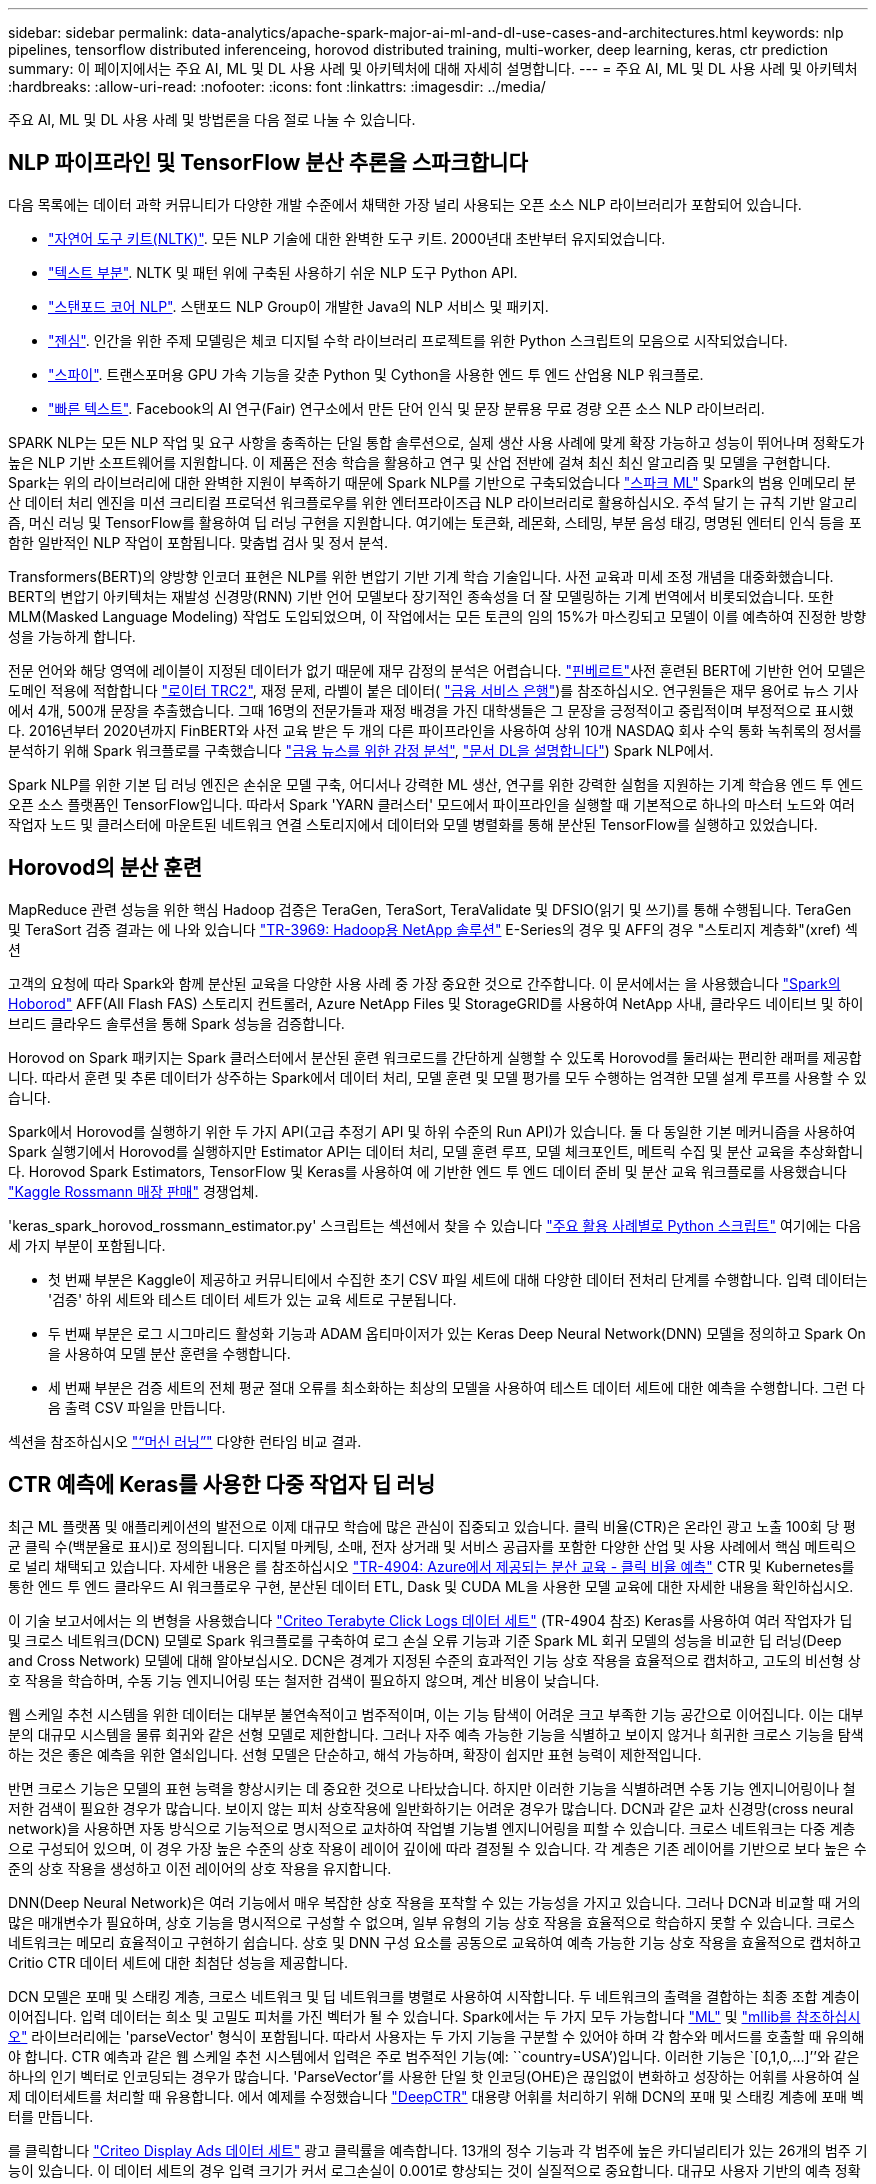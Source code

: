---
sidebar: sidebar 
permalink: data-analytics/apache-spark-major-ai-ml-and-dl-use-cases-and-architectures.html 
keywords: nlp pipelines, tensorflow distributed inferenceing, horovod distributed training, multi-worker, deep learning, keras, ctr prediction 
summary: 이 페이지에서는 주요 AI, ML 및 DL 사용 사례 및 아키텍처에 대해 자세히 설명합니다. 
---
= 주요 AI, ML 및 DL 사용 사례 및 아키텍처
:hardbreaks:
:allow-uri-read: 
:nofooter: 
:icons: font
:linkattrs: 
:imagesdir: ../media/


[role="lead"]
주요 AI, ML 및 DL 사용 사례 및 방법론을 다음 절로 나눌 수 있습니다.



== NLP 파이프라인 및 TensorFlow 분산 추론을 스파크합니다

다음 목록에는 데이터 과학 커뮤니티가 다양한 개발 수준에서 채택한 가장 널리 사용되는 오픈 소스 NLP 라이브러리가 포함되어 있습니다.

* https://www.nltk.org/["자연어 도구 키트(NLTK)"^]. 모든 NLP 기술에 대한 완벽한 도구 키트. 2000년대 초반부터 유지되었습니다.
* https://textblob.readthedocs.io/en/dev/["텍스트 부분"^]. NLTK 및 패턴 위에 구축된 사용하기 쉬운 NLP 도구 Python API.
* https://stanfordnlp.github.io/CoreNLP/["스탠포드 코어 NLP"^]. 스탠포드 NLP Group이 개발한 Java의 NLP 서비스 및 패키지.
* https://radimrehurek.com/gensim/["젠심"^]. 인간을 위한 주제 모델링은 체코 디지털 수학 라이브러리 프로젝트를 위한 Python 스크립트의 모음으로 시작되었습니다.
* https://spacy.io/["스파이"^]. 트랜스포머용 GPU 가속 기능을 갖춘 Python 및 Cython을 사용한 엔드 투 엔드 산업용 NLP 워크플로.
* https://fasttext.cc/["빠른 텍스트"^]. Facebook의 AI 연구(Fair) 연구소에서 만든 단어 인식 및 문장 분류용 무료 경량 오픈 소스 NLP 라이브러리.


SPARK NLP는 모든 NLP 작업 및 요구 사항을 충족하는 단일 통합 솔루션으로, 실제 생산 사용 사례에 맞게 확장 가능하고 성능이 뛰어나며 정확도가 높은 NLP 기반 소프트웨어를 지원합니다. 이 제품은 전송 학습을 활용하고 연구 및 산업 전반에 걸쳐 최신 최신 알고리즘 및 모델을 구현합니다. Spark는 위의 라이브러리에 대한 완벽한 지원이 부족하기 때문에 Spark NLP를 기반으로 구축되었습니다 https://spark.apache.org/docs/latest/ml-guide.html["스파크 ML"^] Spark의 범용 인메모리 분산 데이터 처리 엔진을 미션 크리티컬 프로덕션 워크플로우를 위한 엔터프라이즈급 NLP 라이브러리로 활용하십시오. 주석 달기 는 규칙 기반 알고리즘, 머신 러닝 및 TensorFlow를 활용하여 딥 러닝 구현을 지원합니다. 여기에는 토큰화, 레몬화, 스테밍, 부분 음성 태깅, 명명된 엔터티 인식 등을 포함한 일반적인 NLP 작업이 포함됩니다. 맞춤법 검사 및 정서 분석.

Transformers(BERT)의 양방향 인코더 표현은 NLP를 위한 변압기 기반 기계 학습 기술입니다. 사전 교육과 미세 조정 개념을 대중화했습니다. BERT의 변압기 아키텍처는 재발성 신경망(RNN) 기반 언어 모델보다 장기적인 종속성을 더 잘 모델링하는 기계 번역에서 비롯되었습니다. 또한 MLM(Masked Language Modeling) 작업도 도입되었으며, 이 작업에서는 모든 토큰의 임의 15%가 마스킹되고 모델이 이를 예측하여 진정한 방향성을 가능하게 합니다.

전문 언어와 해당 영역에 레이블이 지정된 데이터가 없기 때문에 재무 감정의 분석은 어렵습니다. https://nlp.johnsnowlabs.com/2021/11/03/bert_sequence_classifier_finbert_en.html["핀베르트"^]사전 훈련된 BERT에 기반한 언어 모델은 도메인 적용에 적합합니다 https://trec.nist.gov/data/reuters/reuters.html["로이터 TRC2"^], 재정 문제, 라벨이 붙은 데이터( https://www.researchgate.net/publication/251231364_FinancialPhraseBank-v10["금융 서비스 은행"^])를 참조하십시오. 연구원들은 재무 용어로 뉴스 기사에서 4개, 500개 문장을 추출했습니다. 그때 16명의 전문가들과 재정 배경을 가진 대학생들은 그 문장을 긍정적이고 중립적이며 부정적으로 표시했다. 2016년부터 2020년까지 FinBERT와 사전 교육 받은 두 개의 다른 파이프라인을 사용하여 상위 10개 NASDAQ 회사 수익 통화 녹취록의 정서를 분석하기 위해 Spark 워크플로를 구축했습니다 https://nlp.johnsnowlabs.com/2021/11/11/classifierdl_bertwiki_finance_sentiment_pipeline_en.html["금융 뉴스를 위한 감정 분석"^], https://nlp.johnsnowlabs.com/2020/03/19/explain_document_dl.html["문서 DL을 설명합니다"^]) Spark NLP에서.

Spark NLP를 위한 기본 딥 러닝 엔진은 손쉬운 모델 구축, 어디서나 강력한 ML 생산, 연구를 위한 강력한 실험을 지원하는 기계 학습용 엔드 투 엔드 오픈 소스 플랫폼인 TensorFlow입니다. 따라서 Spark 'YARN 클러스터' 모드에서 파이프라인을 실행할 때 기본적으로 하나의 마스터 노드와 여러 작업자 노드 및 클러스터에 마운트된 네트워크 연결 스토리지에서 데이터와 모델 병렬화를 통해 분산된 TensorFlow를 실행하고 있었습니다.



== Horovod의 분산 훈련

MapReduce 관련 성능을 위한 핵심 Hadoop 검증은 TeraGen, TeraSort, TeraValidate 및 DFSIO(읽기 및 쓰기)를 통해 수행됩니다. TeraGen 및 TeraSort 검증 결과는 에 나와 있습니다 http://www.netapp.com/us/media/tr-3969.pdf["TR-3969: Hadoop용 NetApp 솔루션"^] E-Series의 경우 및 AFF의 경우 "스토리지 계층화"(xref) 섹션

고객의 요청에 따라 Spark와 함께 분산된 교육을 다양한 사용 사례 중 가장 중요한 것으로 간주합니다. 이 문서에서는 을 사용했습니다 https://horovod.readthedocs.io/en/stable/spark_include.html["Spark의 Hoborod"^] AFF(All Flash FAS) 스토리지 컨트롤러, Azure NetApp Files 및 StorageGRID를 사용하여 NetApp 사내, 클라우드 네이티브 및 하이브리드 클라우드 솔루션을 통해 Spark 성능을 검증합니다.

Horovod on Spark 패키지는 Spark 클러스터에서 분산된 훈련 워크로드를 간단하게 실행할 수 있도록 Horovod를 둘러싸는 편리한 래퍼를 제공합니다. 따라서 훈련 및 추론 데이터가 상주하는 Spark에서 데이터 처리, 모델 훈련 및 모델 평가를 모두 수행하는 엄격한 모델 설계 루프를 사용할 수 있습니다.

Spark에서 Horovod를 실행하기 위한 두 가지 API(고급 추정기 API 및 하위 수준의 Run API)가 있습니다. 둘 다 동일한 기본 메커니즘을 사용하여 Spark 실행기에서 Horovod를 실행하지만 Estimator API는 데이터 처리, 모델 훈련 루프, 모델 체크포인트, 메트릭 수집 및 분산 교육을 추상화합니다. Horovod Spark Estimators, TensorFlow 및 Keras를 사용하여 에 기반한 엔드 투 엔드 데이터 준비 및 분산 교육 워크플로를 사용했습니다 https://www.kaggle.com/c/rossmann-store-sales["Kaggle Rossmann 매장 판매"^] 경쟁업체.

'keras_spark_horovod_rossmann_estimator.py' 스크립트는 섹션에서 찾을 수 있습니다 link:apache-spark-python-scripts-for-each-major-use-case.html["주요 활용 사례별로 Python 스크립트"] 여기에는 다음 세 가지 부분이 포함됩니다.

* 첫 번째 부분은 Kaggle이 제공하고 커뮤니티에서 수집한 초기 CSV 파일 세트에 대해 다양한 데이터 전처리 단계를 수행합니다. 입력 데이터는 '검증' 하위 세트와 테스트 데이터 세트가 있는 교육 세트로 구분됩니다.
* 두 번째 부분은 로그 시그마리드 활성화 기능과 ADAM 옵티마이저가 있는 Keras Deep Neural Network(DNN) 모델을 정의하고 Spark On을 사용하여 모델 분산 훈련을 수행합니다.
* 세 번째 부분은 검증 세트의 전체 평균 절대 오류를 최소화하는 최상의 모델을 사용하여 테스트 데이터 세트에 대한 예측을 수행합니다. 그런 다음 출력 CSV 파일을 만듭니다.


섹션을 참조하십시오 link:apache-spark-use-cases-summary.html#machine-learning["“머신 러닝”"] 다양한 런타임 비교 결과.



== CTR 예측에 Keras를 사용한 다중 작업자 딥 러닝

최근 ML 플랫폼 및 애플리케이션의 발전으로 이제 대규모 학습에 많은 관심이 집중되고 있습니다. 클릭 비율(CTR)은 온라인 광고 노출 100회 당 평균 클릭 수(백분율로 표시)로 정의됩니다. 디지털 마케팅, 소매, 전자 상거래 및 서비스 공급자를 포함한 다양한 산업 및 사용 사례에서 핵심 메트릭으로 널리 채택되고 있습니다. 자세한 내용은 를 참조하십시오 link:../ai/aks-anf_introduction.html["TR-4904: Azure에서 제공되는 분산 교육 - 클릭 비율 예측"^] CTR 및 Kubernetes를 통한 엔드 투 엔드 클라우드 AI 워크플로우 구현, 분산된 데이터 ETL, Dask 및 CUDA ML을 사용한 모델 교육에 대한 자세한 내용을 확인하십시오.

이 기술 보고서에서는 의 변형을 사용했습니다 https://labs.criteo.com/2013/12/download-terabyte-click-logs-2/["Criteo Terabyte Click Logs 데이터 세트"^] (TR-4904 참조) Keras를 사용하여 여러 작업자가 딥 및 크로스 네트워크(DCN) 모델로 Spark 워크플로를 구축하여 로그 손실 오류 기능과 기준 Spark ML 회귀 모델의 성능을 비교한 딥 러닝(Deep and Cross Network) 모델에 대해 알아보십시오. DCN은 경계가 지정된 수준의 효과적인 기능 상호 작용을 효율적으로 캡처하고, 고도의 비선형 상호 작용을 학습하며, 수동 기능 엔지니어링 또는 철저한 검색이 필요하지 않으며, 계산 비용이 낮습니다.

웹 스케일 추천 시스템을 위한 데이터는 대부분 불연속적이고 범주적이며, 이는 기능 탐색이 어려운 크고 부족한 기능 공간으로 이어집니다. 이는 대부분의 대규모 시스템을 물류 회귀와 같은 선형 모델로 제한합니다. 그러나 자주 예측 가능한 기능을 식별하고 보이지 않거나 희귀한 크로스 기능을 탐색하는 것은 좋은 예측을 위한 열쇠입니다. 선형 모델은 단순하고, 해석 가능하며, 확장이 쉽지만 표현 능력이 제한적입니다.

반면 크로스 기능은 모델의 표현 능력을 향상시키는 데 중요한 것으로 나타났습니다. 하지만 이러한 기능을 식별하려면 수동 기능 엔지니어링이나 철저한 검색이 필요한 경우가 많습니다. 보이지 않는 피처 상호작용에 일반화하기는 어려운 경우가 많습니다. DCN과 같은 교차 신경망(cross neural network)을 사용하면 자동 방식으로 기능적으로 명시적으로 교차하여 작업별 기능별 엔지니어링을 피할 수 있습니다. 크로스 네트워크는 다중 계층으로 구성되어 있으며, 이 경우 가장 높은 수준의 상호 작용이 레이어 깊이에 따라 결정될 수 있습니다. 각 계층은 기존 레이어를 기반으로 보다 높은 수준의 상호 작용을 생성하고 이전 레이어의 상호 작용을 유지합니다.

DNN(Deep Neural Network)은 여러 기능에서 매우 복잡한 상호 작용을 포착할 수 있는 가능성을 가지고 있습니다. 그러나 DCN과 비교할 때 거의 많은 매개변수가 필요하며, 상호 기능을 명시적으로 구성할 수 없으며, 일부 유형의 기능 상호 작용을 효율적으로 학습하지 못할 수 있습니다. 크로스 네트워크는 메모리 효율적이고 구현하기 쉽습니다. 상호 및 DNN 구성 요소를 공동으로 교육하여 예측 가능한 기능 상호 작용을 효율적으로 캡처하고 Critio CTR 데이터 세트에 대한 최첨단 성능을 제공합니다.

DCN 모델은 포매 및 스태킹 계층, 크로스 네트워크 및 딥 네트워크를 병렬로 사용하여 시작합니다. 두 네트워크의 출력을 결합하는 최종 조합 계층이 이어집니다. 입력 데이터는 희소 및 고밀도 피처를 가진 벡터가 될 수 있습니다. Spark에서는 두 가지 모두 가능합니다 https://spark.apache.org/docs/3.1.1/api/python/reference/api/pyspark.ml.linalg.SparseVector.html["ML"^] 및 https://spark.apache.org/docs/3.1.1/api/python/reference/api/pyspark.mllib.linalg.SparseVector.html["mllib를 참조하십시오"^] 라이브러리에는 'parseVector' 형식이 포함됩니다. 따라서 사용자는 두 가지 기능을 구분할 수 있어야 하며 각 함수와 메서드를 호출할 때 유의해야 합니다. CTR 예측과 같은 웹 스케일 추천 시스템에서 입력은 주로 범주적인 기능(예: ``country=USA’)입니다. 이러한 기능은 `[0,1,0,…]’’와 같은 하나의 인기 벡터로 인코딩되는 경우가 많습니다. 'ParseVector'를 사용한 단일 핫 인코딩(OHE)은 끊임없이 변화하고 성장하는 어휘를 사용하여 실제 데이터세트를 처리할 때 유용합니다. 에서 예제를 수정했습니다 https://github.com/shenweichen/DeepCTR["DeepCTR"^] 대용량 어휘를 처리하기 위해 DCN의 포매 및 스태킹 계층에 포매 벡터를 만듭니다.

를 클릭합니다 https://www.kaggle.com/competitions/criteo-display-ad-challenge/data["Criteo Display Ads 데이터 세트"^] 광고 클릭률을 예측합니다. 13개의 정수 기능과 각 범주에 높은 카디널리티가 있는 26개의 범주 기능이 있습니다. 이 데이터 세트의 경우 입력 크기가 커서 로그손실이 0.001로 향상되는 것이 실질적으로 중요합니다. 대규모 사용자 기반의 예측 정확도가 약간 개선되는 경우 회사의 수익이 크게 증가할 수 있습니다. 데이터 세트에는 7일 동안 11GB의 사용자 로그가 포함되어 있으며, 이는 약 4100만 개의 레코드에 해당합니다. Spark dataFrame.RandomSplit() 기능을 사용하여 교육(80%), 교차 검증(10%) 및 나머지 10%의 테스트 데이터를 무작위로 분할했습니다.

DCN은 Keras를 통해 TensorFlow에 구현되었습니다. DCN을 통해 모델 교육 프로세스를 구현하는 주요 구성 요소는 다음과 같습니다.

* * 데이터 처리 및 포함. * 실제 가치가 있는 기능은 로그 변환을 적용하여 정규화됩니다. 카테고리 피처의 경우, 치수 6 × (카테고리 카디널리티) 1/4의 고밀도 벡터에 피처를 포함시킵니다. 모든 임베디드 디딩을 연결하면 치수 1026의 벡터가 됩니다.
* 최적화. * ADAM 옵티마이저를 사용하여 미니 배치 확률적 최적화를 적용했습니다. 배치 크기가 512로 설정되었습니다. 배치 정규화가 딥 네트워크에 적용되고 그레이디언트 클립 표준은 100으로 설정되었습니다.
* "규칙화." 우리는 L2 규칙화 또는 중도탈락이 효과가 없는 것으로 확인됨에 따라 조기 정지에 사용했습니다.
* * Hyperparameters. * 숨겨진 계층 수, 숨겨진 계층 크기, 초기 학습 속도 및 교차 계층 수에 대한 그리드 검색을 기반으로 결과를 보고합니다. 숨겨진 레이어의 수는 2-5개까지이며 숨겨진 레이어 크기는 32-1024입니다. DCN의 경우 교차 계층 수는 1에서 6까지 있었습니다. 초기 학습 속도는 0.0001에서 0.0001로 조정되었으며 0.0001씩 증가하였습니다. 모든 실험은 훈련 단계 150,000에 일찍 멈추어 적용되었고, 그 이후에는 과다 피팅이 발생하기 시작했습니다.


DCN 외에도 CTR 예측을 위해 기타 인기 있는 딥 러닝 모델도 테스트했습니다(예 https://www.ijcai.org/proceedings/2017/0239.pdf["DeepFM"^], https://arxiv.org/pdf/1803.05170.pdf["xDeepFM"^], https://arxiv.org/abs/1810.11921["자동 내부"^], 및 https://arxiv.org/abs/2008.13535["DCN v2"^].



== 검증에 사용된 아키텍처

이 검증을 위해 4개의 작업자 노드와 AFF-A800 HA 쌍의 1개의 마스터 노드를 사용했습니다. 모든 클러스터 구성원이 10GbE 네트워크 스위치를 통해 연결되었습니다.

이러한 NetApp Spark 솔루션 검증을 위해 E5760, E5724, AFF-A800의 3가지 스토리지 컨트롤러를 사용했습니다. E-Series 스토리지 컨트롤러는 12Gbps SAS로 연결된 5개의 데이터 노드에 연결되었습니다. AFF HA 쌍 스토리지 컨트롤러는 10GbE 연결을 통해 Hadoop 작업자 노드에 내보낸 NFS 볼륨을 제공합니다. Hadoop 클러스터 멤버는 E-Series, AFF 및 StorageGRID 하둡 솔루션에서 10GbE 연결을 통해 연결했습니다.

image::apache-spark-image10.png[검증에 사용된 아키텍처]
